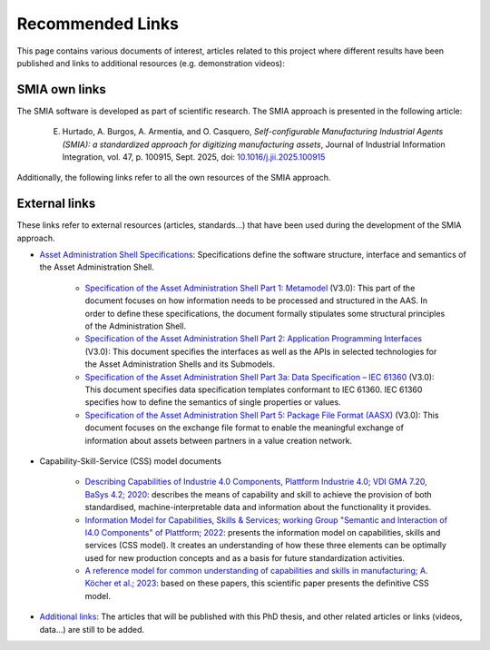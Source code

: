 Recommended Links
=================

.. _Recommended Links:

This page contains various documents of interest, articles related to this project where different results have been published and links to additional resources (e.g. demonstration videos):

SMIA own links
--------------

The SMIA software is developed as part of scientific research. The SMIA approach is presented in the following article:

    E. Hurtado, A. Burgos, A. Armentia, and O. Casquero, *Self-configurable Manufacturing Industrial Agents (SMIA): a standardized approach for digitizing manufacturing assets*, Journal of Industrial Information Integration, vol. 47, p. 100915, Sept. 2025, doi: `10.1016/j.jii.2025.100915 <https://doi.org/10.1016/j.jii.2025.100915>`_

Additionally, the following links refer to all the own resources of the SMIA approach.

.. button-link:: https://github.com/ekhurtado/SMIA
            :color: primary
            :outline:

            :octicon:`package;1em` Official SMIA GitHub repository.

.. button-link:: https://pypi.org/project/smia/
            :color: primary
            :outline:

            :octicon:`mark-github;1em` Official SMIA PyPI project.

.. button-link:: https://hub.docker.com/r/ekhurtado/smia
            :color: primary
            :outline:

            :octicon:`container;1em` Official SMIA Docker Hub repository.

External links
--------------

These links refer to external resources (articles, standards...) that have been used during the development of the SMIA approach.

- `Asset Administration Shell Specifications <https://industrialdigitaltwin.org/en/content-hub/aasspecifications>`_: Specifications define the software structure, interface and semantics of the Asset Administration Shell.

    - `Specification of the Asset Administration Shell Part 1: Metamodel <https://industrialdigitaltwin.org/en/content-hub/aasspecifications/specification-of-the-asset-administration-shell-part-1-metamodel-idta-number-01001-3-0-1>`_ (V3.0): This part of the document focuses on how information needs to be processed and structured in the AAS. In order to define these specifications, the document formally stipulates some structural principles of the Administration Shell.
    - `Specification of the Asset Administration Shell Part 2: Application Programming Interfaces <https://industrialdigitaltwin.org/en/content-hub/aasspecifications/specification-of-the-asset-administration-shell-part-2-application-programming-interfaces-idta-number-01002-3-0-3>`_ (V3.0): This document specifies the interfaces as well as the APIs in selected technologies for the Asset Administration Shells and its Submodels.
    - `Specification of the Asset Administration Shell Part 3a: Data Specification – IEC 61360 <https://industrialdigitaltwin.org/en/content-hub/aasspecifications/specification-of-the-asset-administration-shell-part-3a-data-specification-iec-61360-idta-number-01003-a-3-0-2>`_ (V3.0): This document specifies data specification templates conformant to IEC 61360. IEC 61360 specifies how to define the semantics of single properties or values.
    - `Specification of the Asset Administration Shell Part 5: Package File Format (AASX) <https://industrialdigitaltwin.org/en/content-hub/aasspecifications/specification-of-the-asset-administration-shell-part-5-package-file-format-aasx-idta-number-01005-3-0-1>`_ (V3.0): This document focuses on the exchange file format to enable the meaningful exchange of information about assets between partners in a value creation network.

- Capability-Skill-Service (CSS) model documents

    - `Describing Capabilities of Industrie 4.0 Components, Plattform Industrie 4.0; VDI GMA 7.20, BaSys 4.2; 2020 <https://www.plattform-i40.de/IP/Redaktion/EN/Downloads/Publikation/Capabilities_Industrie40_Components.html>`_: describes the means of capability and skill to achieve the provision of both standardised, machine-interpretable data and information about the functionality it provides.
    - `Information Model for Capabilities, Skills & Services; working Group "Semantic and Interaction of I4.0 Components" of Plattform; 2022 <https://www.plattform-i40.de/IP/Redaktion/EN/Downloads/Publikation/CapabilitiesSkillsServices.html>`_: presents the information model on capabilities, skills and services (CSS model). It creates an understanding of how these three elements can be optimally used for new production concepts and as a basis for future standardization activities.
    - `A reference model for common understanding of capabilities and skills in manufacturing; A. Köcher et al.; 2023 <https://www.degruyter.com/document/doi/10.1515/auto-2022-0117/html?lang=en>`_: based on these papers, this scientific paper presents the definitive CSS model.

-  `Additional links <https://github.com/ekhurtado/SMIA>`__: The articles that will be published with this PhD thesis, and other related articles or links (videos, data...) are still to be added.

.. *: Test for link to glossary term :term:`AAS`